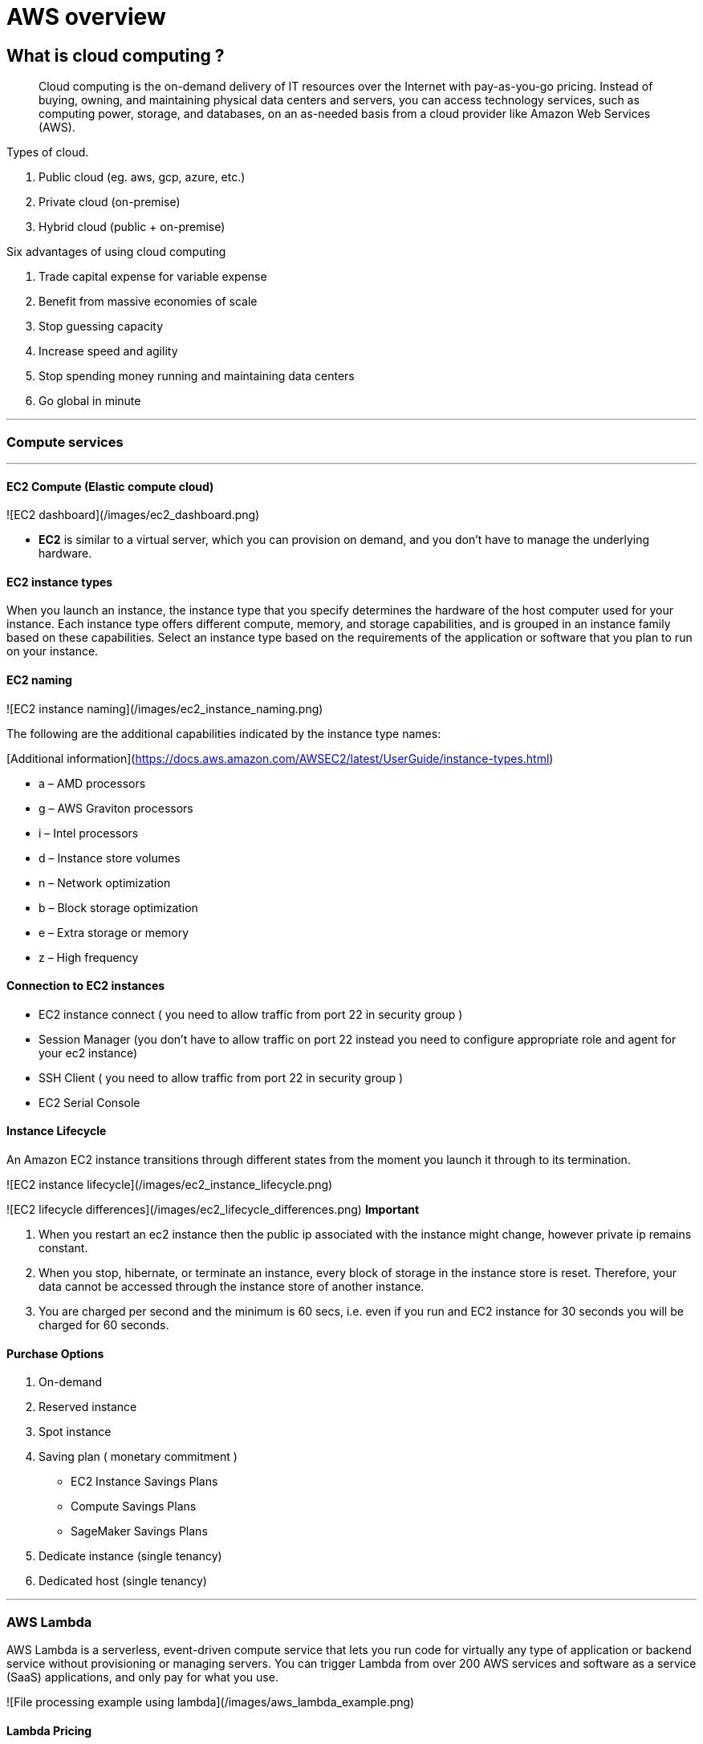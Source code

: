 = AWS overview

== What is cloud computing ?

> Cloud computing is the on-demand delivery of IT resources over the Internet with pay-as-you-go pricing. Instead of buying, owning, and maintaining physical data centers and servers, you can access technology services, such as computing power, storage, and databases, on an as-needed basis from a cloud provider like Amazon Web Services (AWS).

Types of cloud.

1. Public cloud (eg. aws, gcp, azure, etc.)
2. Private cloud (on-premise)
3. Hybrid cloud (public + on-premise)

Six advantages of using cloud computing

1. Trade capital expense for variable expense
2. Benefit from massive economies of scale
3. Stop guessing capacity
4. Increase speed and agility
5. Stop spending money running and maintaining data centers
6. Go global in minute

---

### Compute services

---

#### EC2 Compute *(Elastic compute cloud)*

![EC2 dashboard](/images/ec2_dashboard.png)

- **EC2** is similar to a virtual server, which you can provision on demand, and you don't have to
manage the underlying hardware.

#### EC2 instance types

When you launch an instance, the instance type that you specify determines the hardware of the host
computer used for your instance. Each instance type offers different compute, memory, and storage
capabilities, and is grouped in an instance family based on these capabilities. Select an instance
type based on the requirements of the application or software that you plan to run on your instance.

#### EC2 naming

![EC2 instance naming](/images/ec2_instance_naming.png)

The following are the additional capabilities indicated by the instance type names:

[Additional information](https://docs.aws.amazon.com/AWSEC2/latest/UserGuide/instance-types.html)

- a – AMD processors
- g – AWS Graviton processors
- i – Intel processors
- d – Instance store volumes
- n – Network optimization
- b – Block storage optimization
- e – Extra storage or memory
- z – High frequency

#### Connection to EC2 instances

- EC2 instance connect ( you need to allow traffic from port 22 in security group )
- Session Manager (you don't have to allow traffic on port 22 instead you need to configure
appropriate role and agent for your ec2 instance)
- SSH Client ( you need to allow traffic from port 22 in security group )
- EC2 Serial Console

#### Instance Lifecycle

An Amazon EC2 instance transitions through different states from the moment you launch it through to
its termination.

![EC2 instance lifecycle](/images/ec2_instance_lifecycle.png)

![EC2 lifecycle differences](/images/ec2_lifecycle_differences.png)
**Important**

1. When you restart an ec2 instance then the public ip associated with the instance might change,
however private ip remains constant.
2. When you stop, hibernate, or terminate an instance, every block of storage in the instance store
is reset. Therefore, your data cannot be accessed through the instance store of another instance.
3. You are charged per second and the minimum is 60 secs, i.e. even if you run and EC2 instance for
30 seconds you will be charged for 60 seconds.

#### Purchase Options

1. On-demand
2. Reserved instance
3. Spot instance
4. Saving plan ( monetary commitment )
- EC2 Instance Savings Plans
- Compute Savings Plans
- SageMaker Savings Plans
5. Dedicate instance (single tenancy)
6. Dedicated host (single tenancy)

---

### AWS Lambda

AWS Lambda is a serverless, event-driven compute service that lets you run code for virtually any
type of application or backend service without provisioning or managing servers. You can trigger
Lambda from over 200 AWS services and software as a service (SaaS) applications, and only pay for
what you use.

![File processing example using lambda](/images/aws_lambda_example.png)

#### Lambda Pricing

You are charged based on the number of requests for your functions and the duration
it takes for your code to execute.

Lambda counts a request each time it starts executing in response to an event notification trigger,
such as from Amazon Simple Notification Service (SNS) or Amazon EventBridge, or an invoke call, such
as from Amazon API Gateway, or via the AWS SDK, including test invokes from the AWS Console.

Duration is calculated from the time your code begins executing until it returns or otherwise
terminates, rounded up to the nearest 1 ms*. The price depends on the amount of memory you allocate
to your function. In the AWS Lambda resource model, you choose the amount of memory you want for
your function, and are allocated proportional CPU power and other resources. An increase in memory
size triggers an equivalent increase in CPU available to your function.

##### Things to remember:

- Lambda is suitable for short workloads which should not last for more than 15 minutes.
- You do not manage any underlying hardware, autoscaling or provisioning.
- Cost-effective when compared to EC2, since you are only paying for what you use.

---

### ECR

---

### ECS

ECS stands for Elastic Container Service, which is a fully managed container orchestration service provided by Amazon Web Services (AWS). It allows users to easily run and manage Docker containers on a cluster of EC2 instances.

---

### EKS

EKS stands for Elastic Kubernetes Service, and it is a fully managed service that makes it easier to run Kubernetes on AWS without the need to manage the underlying infrastructure.



So ECS is used to run Docker containers, and EKS is used to manage the running containers and the associated infrastructure.

---

### Fargate
Fargate is a serverless compute engine for containers that works with both ECS and EKS, allowing users to run containers without having to manage the underlying infrastructure. It provides an easy way to deploy and manage containerized applications on AWS.

---

### Elastic Bean Stalk

---

### LightSail

---

### VPC (Virtual private cloud)

A VPC is an isolated portion of the AWS cloud that has resources defined and restricted for use by a
customer. It is a region specific service, i.e. it
cannot span across more than one region.

There is a soft limit of 5 VPC per region.

- VPC endpoints are used to connect your resources inside VPC to other aws resources over private
connection.
- VPC Peering is used connect two VPC together (can also reside in different account or different
regions). Both the VPC must have difference address range. VPC
peering is not transitive.

```
i.e if we connect vpc a with b and b with c. The resources in vpc a can access resources in vpc b but not in vpc c.
VPC-A -> VPC-B
VPC-B -> VPC-C
VPC-A ❌ VPC-C
```

In order to avoid creating multiple vpc peering connection you can use transit gateway which create
a hub and spoke network to connect multiple vpc together.

- Virtual Private Gateway is used to connect your on-premise data center to AWS cloud over public
internet.
- Another approach to connect your on-premise data to AWS is by using **Direct Connect**, here your
on-premise data center connect to the AWS over an actual physical connection provided by an Amazon
Partner, thus avoid the public internet completely.

---

## IAM

### What is AWS IAM?

AWS IAM (Identity and Access Management) is a web service that helps you securely control access to AWS resources for your users. It enables you to manage users and their level of access to the AWS console and other AWS services.

### Policies and Permissions

You manage access in AWS by creating policies and attaching them to IAM identities (users, groups of users, or roles) or AWS resources. A policy is an object in AWS that, when associated with an identity or resource, defines their permissions. AWS evaluates these policies when an IAM principal (user or role) makes a request. Permissions in the policies determine whether the request is allowed or denied. Most policies are stored in AWS as JSON documents.

### Policy types

1. Identity-based policies Attach managed and inline policies to IAM identities (users, groups to which users belong, or roles). Identity-based policies grant permissions to an identity.

2. Resource-based policies: Attach inline policies to resources. The most common examples of resource-based policies are Amazon S3 bucket policies and IAM role trust policies. Resource-based policies grant permissions to the principal that are specified in the policy. Principals can be in the same account as the resource or in other accounts.

3. Permissions boundaries: Use a managed policy as the permissions boundary for an IAM entity (user or role). That policy defines the maximum permissions that identity-based policies can grant to an entity, but does not grant permissions. Permission boundaries do not define the maximum permissions that a resource-based policy can grant to an entity.

4. Organisations SCPs – Use an AWS Organisations service control policy (SCP) to define the maximum permissions for account members of an organisation or organisational unit (OU). SCPs limit permissions that identity-based policies or resource-based policies grant to entities (users or roles) within the account but do not grant permissions.

5. Access control lists (ACLs): Use ACLs to control which principals in other accounts can access the resource to which the ACL is attached. ACLs are similar to resource-based policies, although they are the only policy type that does not use the JSON policy document structure. ACLs are cross-account permission policies that grant permissions to the specified principal. ACLs cannot grant permissions to entities within the same account.

6. Session policies: Pass advanced session policies when you use the AWS CLI or AWS API to assume a role or a federated user. Session policies limit the permissions that the role's or user's identity-based policies grant to the session. Session policies limit permissions for a created session, but do not grant permissions. For more information, see Session Policies.

### What is the difference between “identities” and “entities” ?

Identities refer to the users or principals who are authenticated to access AWS resources, while entities refer to the AWS resources themselves, such as EC2 instances or S3 buckets.

#### Users

These are the actual users in your organisation, and you can directly assign permission to them.

#### Groups

An IAM user group is a collection of IAM users. User groups let you specify permissions for multiple users, which can make it easier to manage the permissions for those users.

You might wonder what will happen if you create two groups, provide permission for a resource in one group and deny it in another, and add the same user to both groups. In such scenarios, the explicit deny takes precedence over the allow.

#### Roles

An IAM role is an IAM identity that you can create in your account that has specific permissions. An IAM role is similar to an IAM user, in that it is an AWS identity with permission policies that determine what the identity can and cannot do in AWS. However, instead of being uniquely associated with one person, a role is intended to be assumable by anyone who needs it. Also, a role does not have standard long-term credentials such as a password or access keys associated with it. Instead, when you assume a role, it provides you with temporary security credentials for your role session.

### IAM best practises

- Follow the least privilege principle.
- Only provide the required permissions to the users.
- Audit the access using the IAM Credentials Report, CloudTrail, and IAM Access Advisor.
- Attach roles to the resources instead of using access keys and tokens.
- Use access keys and tokens for programmatic access.
- Set strong password policies.
- Enforce multi-factor authentication **(MFA)** usage.

#### Miscellaneous

- AWS trusted advisor looks for security flaws in the configuration components and performance
issues
in system, while also looking for underutilized resources.
- DynamoDBa global tables provide a multi-active database that is multi-regional and fully managed.
Global tables automatically replicate data across your selection of AWS regions.

##### Best practices

- Never store your access key inside ec2 instances, instead create a role with required permissions
and attach it to the instance.

---

#### AWS well-architected framework

| Pillar                        | Definition                                                                                                                                                                                                                                                                                | Design Principle                                                                                                                                                                                                                                                         |
|-------------------------------|-------------------------------------------------------------------------------------------------------------------------------------------------------------------------------------------------------------------------------------------------------------------------------------------|--------------------------------------------------------------------------------------------------------------------------------------------------------------------------------------------------------------------------------------------------------------------------|
| Operational Excellence        | The operational excellence pillar focuses on running and monitoring systems, and continually improving processes and procedures. Key topics include automating changes, responding to events, and defining standards to manage daily operations.                                          | 1. Perform operations as code <br/>2. Make frequent, small, reversible changes <br/>3. Refine operations procedures frequently <br/>4. Anticipate failure 5. Learn from all operational failures                                                                         |
| Security Pillar               | The security pillar focuses on protecting information and systems. Key topics include confidentiality and integrity of data, managing user permissions, and establishing controls to detect security events.                                                                              | 1. Implement a strong identity foundation <br/>2. Enable traceability <br/>3. Apply security at all layers <br/>4. Automate security best practices <br/>5. Protect data in transit and at rest<br/> 6. Keep people away from data <br/>7. Prepare for security events   |
| Reliability Pillar            | The reliability pillar focuses on workloads performing their intended functions and how to recover quickly from failure to meet demands. Key topics include distributed system design, recovery planning, and adapting to changing requirements.                                          | 1. Automatically recover from failure <br/>2. Test recovery procedures <br/>3. Scale horizontally to increase aggregate workload availability <br/>4. Stop guessing capacity <br/>5. Manage change through automation                                                    |
| Performance Efficiency Pillar | The performance efficiency pillar focuses on structured and streamlined allocation of IT and computing resources. Key topics include selecting resource types and sizes optimized for workload requirements, monitoring performance, and maintaining efficiency as business needs evolve. | 1. Democratize advanced technologies: Make advanced technology implementation easier for your team <br/>2. Go global in minutes <br/>3. Use serverless architectures <br/>4. Experiment more often <br/>5. Consider mechanical sympathy                                  |
| Cost Optimization Pillar      | The cost optimization pillar focuses on avoiding unnecessary costs. Key topics include understanding spending over time and controlling fund allocation, selecting resources of the right type and quantity, and scaling to meet business needs without overspending.                     | 1. Implement cloud financial management <br/>2. Adopt a consumption model <br/>3. Measure overall efficiency <br/>4. Stop spending money on undifferentiated heavy lifting <br/>5. Analyze and attribute expenditure                                                     |
| Sustainability Pillar         | The sustainability pillar focuses on minimizing the environmental impacts of running cloud workloads. Key topics include a shared responsibility model for sustainability, understanding impact, and maximizing utilization to minimize required resources and reduce downstream impacts. | 1. Understand your impact <br/>2. Establish sustainability goals <br/>3. Maximize utilization <br/>4. Anticipate and adopt new, more efficient hardware and software offerings <br/>5. Use managed services <br/>6. Reduce the downstream impact of your cloud workloads |
